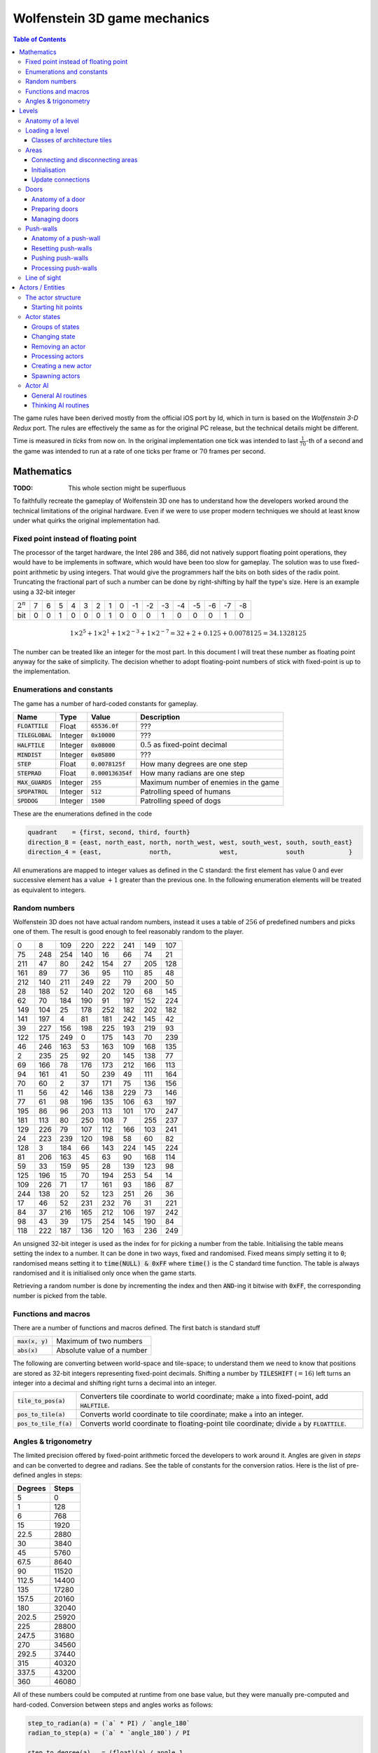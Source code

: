 .. default-role:: code

#############################
Wolfenstein 3D game mechanics
#############################

.. contents:: Table of Contents
   :depth: 3

The game rules have been derived mostly from the official iOS port by Id, which
in turn is based on the *Wolfenstein 3-D Redux* port. The rules are effectively
the same as for the original PC release, but the technical details might be
different.

Time is measured in *ticks* from now on. In the original implementation one
tick was intended to last :math:`\frac{1}{70}`-th of a second and the game was
intended to run at a rate of one ticks per frame or :math:`70` frames per
second.

Mathematics
###########

:TODO: This whole section might be superfluous

To faithfully recreate the gameplay of Wolfenstein 3D one has to understand how
the developers worked around the technical limitations of the original hardware.
Even if we were to use proper modern techniques we should at least know under
what quirks the original implementation had.


Fixed point instead of floating point
=====================================

The processor of the target hardware, the Intel 286 and 386, did not natively
support floating point operations, they would have to be implements in
software, which would have been too slow for gameplay. The solution was to use
fixed-point arithmetic by using integers. That would give the programmers half
the bits on both sides of the radix point. Truncating the fractional part of
such a number can be done by right-shifting by half the type's size. Here is an
example using a 32-bit integer

===========  =  =  =  =  =  =  =  =  ==  ==  ==  ==  ==  ==  ==  ==
:math:`2^n`  7  6  5  4  3  2  1  0  -1  -2  -3  -4  -5  -6  -7  -8
       bit   0  0  1  0  0  0  1  0   0   0   1   0   0   0   1   0
===========  =  =  =  =  =  =  =  =  ==  ==  ==  ==  ==  ==  ==  ==

.. math::
    1 \times 2^5 + 1 \times 2^1 + 1 \times 2^{-3} + 1 \times 2^{-7}
      = 32 + 2 + 0.125 + 0.0078125
      = 34.1328125

The number can be treated like an integer for the most part. In this document I
will treat these number as floating point anyway for the sake of simplicity. The
decision whether to adopt floating-point numbers of stick with fixed-point is up
to the implementation.


Enumerations and constants
==========================

The game has a number of hard-coded constants for gameplay.

============  =======  ==============  =====================================
Name          Type     Value           Description                          
============  =======  ==============  =====================================
`FLOATTILE`   Float    `65536.0f`      ???                                  
`TILEGLOBAL`  Integer  `0x10000`       ???                                  
`HALFTILE`    Integer  `0x08000`       :math:`0.5` as fixed-point decimal           
`MINDIST`     Integer  `0x05800`       ???                                  
`STEP`        Float    `0.0078125f`    How many degrees are one step        
`STEPRAD`     Float    `0.000136354f`  How many radians are one step        
`MAX_GUARDS`  Integer  `255`           Maximum number of enemies in the game
`SPDPATROL`   Integer  `512`           Patrolling speed of humans           
`SPDDOG`      Integer  `1500`          Patrolling speed of dogs              
============  =======  ==============  =====================================

These are the enumerations defined in the code

.. code::

	quadrant    = {first, second, third, fourth}
	direction_8 = {east, north_east, north, north_west, west, south_west, south, south_east}
	direction_4 = {east,             north,             west,             south            }

All enumerations are mapped to integer values as defined in the C standard: the
first element has value 0 and ever successive element has a value :math:`+1`
greater than the previous one. In the following enumeration elements will be
treated as equivalent to integers.


Random numbers
==============

Wolfenstein 3D does not have actual random numbers, instead it uses a table of
:math:`256` of predefined numbers and picks one of them. The result is good
enough to feel reasonably random to the player.

===   ===   ===   ===   ===   ===   ===   ===
  0     8   109   220   222   241   149   107
 75   248   254   140    16    66    74    21
211    47    80   242   154    27   205   128
161    89    77    36    95   110    85    48
212   140   211   249    22    79   200    50
 28   188    52   140   202   120    68   145
 62    70   184   190    91   197   152   224
149   104    25   178   252   182   202   182
141   197     4    81   181   242   145    42
 39   227   156   198   225   193   219    93
122   175   249     0   175   143    70   239
 46   246   163    53   163   109   168   135
  2   235    25    92    20   145   138    77
 69   166    78   176   173   212   166   113
 94   161    41    50   239    49   111   164
 70    60     2    37   171    75   136   156
 11    56    42   146   138   229    73   146
 77    61    98   196   135   106    63   197
195    86    96   203   113   101   170   247
181   113    80   250   108     7   255   237
129   226    79   107   112   166   103   241
 24   223   239   120   198    58    60    82
128     3   184    66   143   224   145   224
 81   206   163    45    63    90   168   114
 59    33   159    95    28   139   123    98
125   196    15    70   194   253    54    14
109   226    71    17   161    93   186    87
244   138    20    52   123   251    26    36
 17    46    52   231   232    76    31   221
 84    37   216   165   212   106   197   242
 98    43    39   175   254   145   190    84
118   222   187   136   120   163   236   249
===   ===   ===   ===   ===   ===   ===   ===

An unsigned 32-bit integer is used as the index for for picking a number from
the table. Initialising the table means setting the index to a number. It can
be done in two ways, fixed and randomised. Fixed means simply setting it to
`0`; randomised means setting it to `time(NULL) & 0xFF` where `time()` is the C
standard time function. The table is always randomised and it is initialised
only once when the game starts.

Retrieving a random number is done by incrementing the index and then `AND`-ing
it bitwise with `0xFF`, the corresponding number is picked from the table.


Functions and macros
====================

There are a number of functions and macros defined. The first batch is standard
stuff

===========  ==========================
`max(x, y)`  Maximum of two numbers
`abs(x)`     Absolute value of a number
===========  ==========================

The following are converting between world-space and tile-space; to understand
them we need to know that positions are stored as 32-bit integers representing
fixed-point decimals. Shifting a number by `TILESHIFT` (:math:`=16`) left turns
an integer into a decimal and shifting right turns a decimal into an integer.

==================  ==========================================================
`tile_to_pos(a)`    Converters tile coordinate to world coordinate; make `a`
                    into fixed-point, add `HALFTILE`.
`pos_to_tile(a)`    Converts world coordinate to tile coordinate; make `a`
                    into an integer.
`pos_to_tile_f(a)`  Converts world coordinate to floating-point tile
                    coordinate; divide `a` by `FLOATTILE`.
==================  ==========================================================


Angles & trigonometry
=====================

The limited precision offered by fixed-point arithmetic forced the developers
to work around it. Angles are given in *steps* and can be converted to degree
and radians. See the table of constants for the conversion ratios. Here is the
list of pre-defined angles in steps:

=======  =====
Degrees  Steps
=======  =====
    5        0
    1      128
    6      768
   15     1920
   22.5   2880
   30     3840
   45     5760
   67.5   8640
   90    11520
  112.5  14400
  135    17280
  157.5  20160
  180    32040
  202.5  25920
  225    28800
  247.5  31680
  270    34560
  292.5  37440
  315    40320
  337.5  43200
  360    46080
=======  =====

All of these numbers could be computed at runtime from one base value, but they
were manually pre-computed and hard-coded. Conversion between steps and angles
works as follows:

.. code::

	step_to_radian(a) = (`a` * PI) / `angle_180`
	radian_to_step(a) = (`a` * `angle_180`) / PI

	step_to_degree(a)   = (float)(a) / angle_1
	step_to_degree_f(a) = (a) / (float)angle_1
	degree_to_step(a)   = (a) * angle_1

The first cast prevents precision loss during division, the second cast makes
the result of the division itself a floating-point number.

After defining these discrete angles we build tables of trigonometric values.
The sine- cosine and tangent table simply hold the respective values for each
angle. Finally we have a number of angle-related functions

.. code::

	normalize_angle(a) : convert any integer to a number between 0 and 360, in steps

To convert an angle to a direction we use the *floor*: an angle always
corresponds to the nearest direction that's below an angle. For instance, an
:math:`89°` angle would correspond to north-east, because it's rounded down to
:math:`45°`.



Levels
######

As discussed in the data formats chapter, levels in Wolfenstein 3D are built
from tiles. A level is usually :math:`64 \times 64` tiles large, but even
though that number is hard-coded into the engine the level files also specify
their size, so from now on the size of the level will be assumed to be variable
between levels, but constant within each level. This means if the level is m x
n tiles large, then all its maps are that large as well and the level will
neither shrink nor grow during gameplay.

Various mathematical operations a carried out on a discrete tile-based basis,
but actual movement takes place in a continuous fashion. We must be able to do
both interchangeably and we will often convert back and forth between tile- and
world coordinates.

Aside from keeping track of all the actors and providing architecture to play
in, levels have three major sub-aspects as well: areas, doors and push-walls.


Anatomy of a level
==================

A level is made of two maps: the *architecture* map and the *objects* map. The
architecture tells us which tiles are doors, areas and walls. The objects map
lists the map objects, such as enemies, power ups or static decoration objects.
Some objects only appear on harder difficulties than others.

A level has the following members:

==============  ========================  ====================================
Name            Type                      Description                         
==============  ========================  ====================================
Size X          Integer                   Horizontal size of the level        
Size Y          Integer                   Vertical size of the level          
File Name       Char[32]                  File name of the level              
Architecture    Word[Size X * Size Y]     Architecture map                    
Objects         Word[Size X * Size Y]     Objects map                         
Other           Word[Size X * Size Y]     Other map                           
Tile Map        Int32[Size X * Size Y]    ?                                   
Spotvis         Byte[Size X * Size Y]     Unused                              
Wall Texture X  Integer[Size X * Size Y]  Horizontal wall texture references  
Wall Texture Y  Integer[Size X * Size Y]  Horizontal wall texture references  
Areas           Integer[Size X * Size Y]  Area numbers                        
Doors           Level Doors type          Doors of the level                  
Player Spawn    Place on Plane type       Spawning point for the player       
Map Name        Char[128]                 Name of the map                     
Music Name      Char[128]                 Name of the music track to play     
Ceiling Colour  Colour3 type              Colour of the ceiling               
Floor Colour    Colour3 type              Colour of the ceiling               
Tile Seen       Byte[Size X * Size Y]     Whether a tile has ever been seen by
                                          the player
==============  ========================  ====================================

The members *Size X* and *Size Y* are my additions. Originally the size of the
level is hard-coded into the code and the arrays always have size :math:`64
\times 64`. That makes it possible for the structure to have predictable size
and is required for setting the size of the arrays at compile type (arrays in C
are second-class objects).

The *Tile Seen* member is used for the automap and was added by Id to later
ports, such as the iOS port. It tells us whether the player has seen a given
tile already. This might be what *Spotvis* was supposed to do.

The *Level Doors* type will be discussed later when we discuss doors. For now
it's enough to know that it keeps track of all the doors in the level and their
status.

The *Place on Plane* type is defined as follows:

==========  =======
Name        Type   
==========  =======
Position X  Integer
Position Y  Integer
Angle       Integer
==========  =======


Loading a level
===============

The structure of the level head and how to extract the maps is described above
in the *file formats* chapter in the *data files* section. I will now assume
the header and the maps are in memory.

We start by looping over the level size. It does not matter whether we process
the architecture- or objects map first, they are not dependent on each other.
All map elements are words, so they will be compared to their numerical value
here. Remember that multi-byte numbers are stored in little-endian order, so
the word `0xCD 0xAB` has the numerical value `0xABCD`.

-------------------------------------------------------------------------------

:Constants: - `NUMBER_OF_AREAS = 37`
            - `AMBUSH_TILE     = 0x6A`
            - `FIRST_AREA      = 0x6B`

:Code:
 For every tile do:

 1) Read the architectural structure from the architecture map and the object
    from the object map
 2) Spawn `object` on tile from objects map
 3) If `structure == 0x0000`
     1) Set level area of this tile to -3 (unknown area)
 4) Else

     1) If `(0x005A <= structure <= 0x005F) || (0x0064 <= structure < 0x0065)`
        (door)

         1) Set the Door flag on the tile and spawn a door
         2) Set level area of this tile to -2 (door)
     2) Else

         1) Set the Wall flag on the tile
         2) Set level area of this tile to -1 (wall)
         3) Assign textures
         4) If `strucure == 0x15`

             1) Set the Elevator flag on the tile
     3) Else if `structure == 0x6A`

         1) Set the Ambush flag on the tile
         2) Set level area of this tile to -3 (unknown area)
     4) Else if `FIRST_AREA <= structure < (FIRST_AREA + NUMBER_OF_AREAS)`

         1) If `structure` == FIRST_AREA`

             1) Set the Secret Level flag on the tile
         2) Set level area of this tile to `(structure - FIRST_AREA)`
     5) Else

         1) Set level area of this tile to -3 (unknown area)

-------------------------------------------------------------------------------

The numbers `0x0064` and `0x0065` stand for elevator doors. We also see that
elevators are just special instances of walls. The index of a wall texture can
be computed from the numerical value of the texture

.. code::

	texture_x = (numerical_value - 1) * 2 + 1
	texture_y = (numerical_value - 1) * 2

After initiating all the tiles we need to fix the unknown ares to prevent
problems from occurring. To this end we attempt to connect every unknown area
to an adjacent area.

-------------------------------------------------------------------------------

:Prerequisites: `area` = table of tile area numbers

:Code:
 1) For integer `x = 1`, while `x < 63`, iterate `++x`
     1) For integer `y = 1`, while `y < 63`, iterate `++y`
         1) If `area[x][y] == -3`
             1) If eastern area `>= 0` set `area[x][y]` to it
             2) Else if western area `>= 0` set `area[x][y]` to it
             3) Else if southern area `>= 0` set `area[x][y]` to it
             4) Else if northern area `>= 0` set `area[x][y]` to it

-------------------------------------------------------------------------------

Finally, we must set up the areas of the doors. We will discuss doors later,
but for now it's enough to know that each door has a member that tracks the
area of either side of the door.

-------------------------------------------------------------------------------

:Prerequisites:
 - `level_doors`: Array of door structures for the current level
 - `level_areas`: Array of the areas for the current level

:Code:
 For every door in the level do:

 1) If the door is a vertical one
     1) Set the areas of the door to the areas west and east  (in that order)
        If the area number is less than 0 set it to 0
 2) If the door is a horizontal one
     1) Set the areas of the door to the areas north and south (in that order)
        If the area number is less than 0 set it to 0

-------------------------------------------------------------------------------

We can now set the ceiling colour to `0x38 0x38 0x38`, or a 32-bit RGBA colour
of `(56 56 56 0)`, and the floor colour to `0x70 0x70 0x70`, or a 32-bit RGBA
colour of `(112 112 112 0)`. These values are hard-coded in the original
engine, but oddly enough they are included in the map format of the iOS release
at offset :math:`10`, first ceiling, then floor and both four bytes in length.


Classes of architecture tiles
-----------------------------

Each tile can have one of the following flags set. It doesn't make sense to
have more than one of them per tile, and the level file format makes it even
impossible, but there is nothing in the engine to prevent it either. The flags
are as follows:

============  ======================
Flag          Description           
============  ======================
Wall          Solid wall            
Pushwall      Pushable secret wall  
Secret        ?                     
Dressing      Unused                
Blocking      Impassable obstacle   
Actor         ?                     
Dead Actor    ?                     
Powerup       Powerup to pick up    
Ambush        Ambush tile for actors
Exit          ?                     
Secret Level  ?                     
Elevator      Exit from this level  
East          Waypoint east         
North-East    Waypoint north-east   
North         Waypoint north        
North-West    Waypoint north-west   
West          Waypoint west         
South-West    Waypoint south-west   
South         Waypoint south        
South-East    Waypoint south-east   
============  ======================

The Dressing and Dead Actor flags are not used by the game, they might be
leftovers from an earlier stage in development when Wolfenstein 3D was meant to
be a more stealth-oriented game.

These flags can be grouped into "classes of tiles" where a tile belongs to that
class if it has one of the flags set. These are the classes:

Solid
   walls, pushwalls or blocking obstacles
blocks move
   walls, pushwalls or actors
waypoints
   any of the waypoints

The *Blocks Move* class is unused by the game.



Areas
=====

Areas are a way of grouping what could be considered "rooms" in a level (there
is no concept of a "room" in the source code, but the player perceives parts of
the levels as rooms). Since areas are defined on the architecture map an area
is always a free tile, never a wall or a door.

Areas are a way of grouping what could be considered "rooms" in a level (there
is no concept of a "room" in the source code, but the player perceives parts of
the levels as rooms). Since areas are defined on the architecture map an area
is always a free tile, never a wall or a door.

Areas can be connected to each other via doors, allowing sound to travel
between them, so an enemy could hear one of its friends being attacked by the
player and rush in to help. Two areas are connected if and only if at least one
door between them is open. The *adjacency* between areas is measured as the
number of open doors directly between them. Usually there is only one door, but
some areas can have multiple doors connecting them and as long as at least one
door is open the areas are connected.

From this we can see that the areas and door form a graph structure where the
areas are vertices and the doors are edges. The original implementation used a
directed graph where it would technically be possible to have one-way doors
that allow sound to travel from one area to the other, but not back. Such doors
don't exist in the game though, and the function for setting the degree of a
node always works both way. For the sake of authenticity I will continue using
a directed graph.

It is also possible for a pair of vertices to have several edges connecting
them; this means that multiple doors can be opened to connect them. One door
could have been opened by the player and another one by an enemy. In the
original source the graph is implemented as an adjacency matrix of type
integer.

To allow the player to hear sound we must keep track of which areas are
connected to the player's current area. This is done via a list of boolean
values where each list item stand for an area and the value is `true` if the
area is connected to and area that's connected to the player. The player's
current area is always connected and the list gets updated every time a door
opens and closes.


Connecting and disconnecting areas
----------------------------------

To connect two areas `a` and `b` increment the adjacency matrix entries `(a,
b)` and `(b, a)`. We have to increment both entries because the graph is
directed.  To disconnect areas decrement their entries instead. If two areas
are connected by multiple doors the entries get incremented for every door,
allowing them to grow beyond 1. This is necessary because enemies might open
other doors on their own.


Initialisation
--------------

To initialise the areas the level has to have been loaded. Then set the
adjacency matrix to the zero-matrix (all doors closed), set the player area
list to all-false, except for the area the player starts in.


Update connections
------------------

Whenever a door is opened or closed or the player moves to a new area we need
to update the connections.

-------------------------------------------------------------------------------

:Code:
 1) Set player area list to all-false, except for area of the player
 2) Connect recursively to the player area

-------------------------------------------------------------------------------

Connecting recursively is done like this

-------------------------------------------------------------------------------

:Prerequisites: `area` = area to connect to
:Constants: `NUM_AREAS` = number of areas in the game (hardcoded 37)
:Code:
 1) For integer `i = 0`, while `i < NUM_AREAS`, iterate `++i`
 2) If `area` and `i` are connected and the player area list for `i` is
    false

    1) Set the player area list for `i` to true
    2) Carry out this routine recursively for area `i`

-------------------------------------------------------------------------------

This routine loops through all the areas connected to the current layer and
connects them to the player. We need the second condition to avoid getting
stuck in an infinite loop.



Doors
=====

Doors have a three-fold purpose: they physically block the player from passing
from one room to another, and they prevent sound from traveling from one are to
another (they don't stop sound from traveling throughout the same area though).
Finally, they block or allow line of sight depending on whether they are closed
or open, but LOS is discussed later.

There is a hard-coded limit of :math:`64` doors per level. This limit makes it
possible for the C compiler to know the size of the door array at compile time,
but the array might only be filled partially if there are fewer doors in the
level.


Anatomy of a door
-----------------

A door is always in one of four states:

=======  ====================================================
State    Meaning                                             
=======  ====================================================
Closing  Has been open and is now in the process of closing  
Closed   Closed door                                         
Opening  Has been closed and is now in the process of opening
Open     Open door                                           
=======  ====================================================

There are several types of doors:

===================  ================  ======
Name                 Description       Number
===================  ================  ======
Normal vertical      Normal door          255
Normal horizontal    Normal door          254
Elevator vertical    Elevator door        253
Elevator horizontal  Elevator door        252
Gold vertical        Needs gold key       251
Gold horizontal      Needs gold key       240
Silver vertical      Needs silver key     249
Silver horizontal    Needs silver key     248
===================  ================  ======

A door has the following structure:

==========  ==========  ================================
Type        Name        Description                     
==========  ==========  ================================
Integer     Position X  Horizontal tile of the door     
Integer     Position Y  Vertical tile of the door       
Boolean     Vertical    Whether this is a vertical door 
Integer     Tic Count   ?                               
Door state  State       Current state of the door       
Integer     Area 1      One area connected by the door  
Integer     Area 2      Other area connected by the door
Door type   Type        Type of the door                
Integer     Texture     Texture of the door             
==========  ==========  ================================

Door textures are stored right after the regular wall textures. They are as
follows in this order

=========  =========  =======  =======  ==========  ==========  ========  ========
regular_h  regular_v  plate_h  plate_v  elevator_h  elevator_v  locked_h  locked_v
=========  =========  =======  =======  ==========  ==========  ========  ========

Plate is the plate on the walls left and right of the sliding door. These two
textures are applied on top of the existing wall texture, effectively hiding it
beneath.


Preparing doors
---------------

The level keeps track of the number of doors, a list of actual doors and a
matrix of possible doors. The list is implemented as an array of door
references with hard-coded size of :math:`256`, but there is no particular
reason for this aside from how C handles arrays inside structs. The size of the
matrix is :math:`64 \times 64`, where every matrix item stands for a tile that
might have a door.


Spawning a door
~~~~~~~~~~~~~~~

Spawning a door is straight-forward: we take in the tile coordinates and the
number of the door, we use that to set the door member and then we assign the
door to the level's track-keeping.

-------------------------------------------------------------------------------

:Prerequisites: - `x` = vertical tile position
                - `y` = horizontal tile position
                - `n` = number of the door
                - The door tracking of the level has to be set up already

:Code:
 1) Register the new door in the door matrix of the level
 2) Set the door members according to the type of the door (type, vertical and
    texture)
 3) Set the position of the door to `x` and `y`
 4) Set the state of the door to closed
 5) Add the door to the door list
 6) Increment the door count for the level

-------------------------------------------------------------------------------


Setting door areas
~~~~~~~~~~~~~~~~~~

After the doors have been spawned their areas need to be assigned, only then can
the door let sound pass through.

-------------------------------------------------------------------------------

:Prerequisites: - `doors` = list of doors in the level
                - `areas` = table of areas in the level

:Code:
 1) For every door in `doors` do

    1) Make variables `x` and `y` the position of the door
    2) If the door is vertical

       1) Set Area 1 of the door to `areas[x+1][y]`
       2) Set Area 2 of the door to `areas[x-1][y]`
    3) Else

       1) Set Area 1 of the door to `areas[x][y+1]`
       2) Set Area 2 of the door to `areas[x][y-1]`
    4) If any of the areas just set are `< 0`, then set it to `0`

-------------------------------------------------------------------------------

This functions simply uses the areas table and the position of the door to pick
the area indices east and west (or north and south) of the door.


Managing doors
--------------

Now that we have set the doors up we can get to how to use them during play
time. For to following routines the variable `door` will always be a
prerequisite and refer to the door we want to operate on.


Changing the door state
~~~~~~~~~~~~~~~~~~~~~~~

A door can be opened at any time unless it is already open, but a door can only
close if it isn't blocked

-------------------------------------------------------------------------------

:Constants: `FULLOPEN = 63`

:Code:
 1) If the door state is closed or closing
 
    1) Open the door (see below)
 2) Else if the door is open and can be closed (see below)
 
    1) Change the door state to closing
    2) Set the `ticcount` of the door to `FULLOPEN`

-------------------------------------------------------------------------------

As we can see a door can be opened at any time, even interrupting the closing
process, but the opening process cannot be interrupted, the door must fully
open. Manually closing the door is supported in the DOS version but was
commented out in the iOS version. This was done due to the automatic using on
touchscreen devices.


Opening doors
~~~~~~~~~~~~~

If the door is already open we reset its timer, otherwise we start opening it.

-------------------------------------------------------------------------------

:Code:
 1) If the door's state is open
 
    1) Set the door's `ticcount` to `0`
 2) Else
 
    1) Set the door's state to opening

-------------------------------------------------------------------------------

If the door was already in the process of being opened this will have no effect.


Can a door be closed?
~~~~~~~~~~~~~~~~~~~~~

A door can only be closed if it wouldn't squish anyone in the process.

-------------------------------------------------------------------------------

:Constants: `CLOSEWALL = 0x5800` (Space between wall & player)

:Code:
 1) If the player's tile position is the position of the door
 
    1) Return false
 2) If the door is vertical
 
    1) If the player's vertical tile is the same as the door's
 
       1) If the horizontal tile of the player's horizontal position plus/minus
          `CLOSEWALL` is the same as the door's
 
          1) Return false
    2) For every actor in the level
 
       1) If the actor's tile position is the position of the door
 
          1) Return false
       2) If the actor's vertical tile is the same as the door's and the actor's
          horizontal tile minus/plus 1 is the same as the door's and the
          horizontal tile of the actors's horizontal position plus/minus
          `CLOSEWALL` is the same as the door's
 
          1) Return false
 3) Else
 
    1) Same as for vertical doors, except horizontal and vertical are swapped
 4) Return true

-------------------------------------------------------------------------------

The easy thing to test is whether and actor or the player is standing on the
door tile. The other, more complicated check is whether an actor or the player
is too close to the door to close. To elaborate, every actor as well as the
player have a sort of "radius" (it's really a bounding box) that prevents them
from getting too close to a wall, so we need to check if the border of the
entity is intersecting with the door tile.

To this end we add (or subtract) the bounding radius from the entity's position
on the coordinate axis in question. Then we convert this shifted position to a
tile coordinate and compare it with the door's tile coordinate. Remember that
the integer value of `CLOSEWALL` is actually a fixed-point decimal number.

The check for actor's is more complicated than for the player, this is to
prevent doing the more expensive check on every actor in the level. Instead we
first check if the actor is even close enough for consideration and the
compiler should take care that the more expensive check is optimised away if
the fist one fails. Other than that the checks are the same for both the player
and actors.


Is a door open?
~~~~~~~~~~~~~~~

We return a number that tells us not only whether a door is open, but also *how
far* open it is. A return value of 0 means the door is closed, a value of
`FULLOPEN` means the door is fully open, any value in between is partially
open.

-------------------------------------------------------------------------------

:Constants: `FULLOPEN = 63`

:Code:
 1) If the door is open
    1) Return `FULLOPEN`
 2) Else
    1) Return `ticcount` of the door

-------------------------------------------------------------------------------


Trying to use a door
~~~~~~~~~~~~~~~~~~~~

Regular doors and elevator doors can always be opened, but locked doors require
a key

-------------------------------------------------------------------------------

:Prerequisites: Information on what keys the player has collected so far

:Code:
 1) If the door is a regular- or elevator door
 
    1) Change the door state and return true
 2) If the door is a gold key door
 
    1) If the player has the gold key
 
       1) Change the door state and return true
    2) Else
 
       1) Inform the player (optional) and returns false
 3) If the door is a silver key door
 
    1) If the player has the silver key
 
       1) Change the door state and return true
    2) Else
 
       1) Inform the player (optional) and returns false

-------------------------------------------------------------------------------


Processing a door
~~~~~~~~~~~~~~~~~

Doors are processed during every frame. We look at the state of each door and
decide what to do. Doors are driven by time: unless the door is closed each
time the `ticcount` is incremented until it has reached a certain point, and
then the door does things on its own without outside input.

-------------------------------------------------------------------------------

:Prerequisites: `ticks` = ticks since last frame

:Constants: 
   - `OPENINGTIME =  63` (time it takes a door to open)
   - `OPENTIME    = 300` (time a door will remain open)

:Code:
 Looping over every door in the level, in every iteration switch based on the
 state of the door

 1) Closed

    1) Skip to the next iteration of the loop
 2) Opening

    1) If the `ticcount` of the door `>= OPENINGTIME`

       1) Set the state of the door to open
       2) Set the `ticcount` of the door to 0
    2) Else

       1) If the `ticcount` of the door `== 0`

          1) Connect the areas of the doors and update the connections
          2) If the player's area is connected to the first area of the door

             1) Play the door opening sound
       2) Add `ticks` to the `ticcount` of the door
       3) Cap the `ticcount` at `OPENINGTIME`
    3) Skip to the next iteration of the loop
 3) Closing

    1) If the `ticcount` of the door <= 0

       1) Disconnect the areas of the doors and update the connections
       2) Set the state of the door to closed
       3) Set the `ticcount` of the door to 0
    2) Else

       1) If the `ticcount` of the door `== OPENINGTIME` and the door's first
          area is connected to the player's area

          1) Play the door closing sound
       2) Subtract `ticks` from the `ticcount` of the door
       3) Cap the `ticcount` from below at `0`
    3) Skip to the next iteration of the loop
 4) Open

    1) If the door's `ticcount` `>= OPENTIME`

       1) If the door can be closed set the door's state to closing and ticcount
          to `OPENINGTIME`
    2) Else

       1) Add `ticks` to the door's `ticcount`, cap at `OPENTIME`

-------------------------------------------------------------------------------

For the most part this is straight-forward. Closed doors don't do anything,
opening doors are either still in the process of opening or they have just
finished doing so. Closing doors are the same in reverse. Open doors don't do
anything until the time comes to close, at which point they first check to see
if it's OK.

Opening and closing doors must also take care to connect and disconnect areas.
An opening door establishes connections the moment it starts opening and a
closing door disbands connections once it has finished closing. A door takes
the same time to open as it takes to close, that's why closing doors count in
reverse. It also means that when an entity interrupts one process (opening or
closing) we only need to invert the direction of the counter.

If a door cannot be closed after its time has passed it will stay open until it
can be closed, at which point it will close without delay.

All increments are capped to prevent the numbers from rolling over back to 0 or
into the negative range. That would screw up the timers.



Push-walls
==========

Push-walls look like regular walls, but the player can interact with them to
push them and reveal a secret. They are regular textured walls on the
architecture map, the push-wall information is on the objects map as the word
`0x0062`.

Pushwalls are rendered just like normal walls as long as they are not moving.
Once they start moving they are no longer regular walls, we can imagine it as
the wall disappearing and being replaced with a new object at the same position
and with the same texture. This object is then moved over time and the
raycaster adds the translation of the pushwall to the ray.


Anatomy of a push-wall
----------------------

A push-wall has the following members:

===============  ============  ==================================
Type             Name          Description                       
===============  ============  ==================================
Boolean          Active        Is the wall moving?               
Integer          Tiles Moved   How far have we moved (in tiles)? 
Integer          Points Moved  How far have we moved (in points)?
4-way direction  Direction     Direction to move in              
Integer          X             Tile of the push-wall             
Integer          Y             Tile of the push-wall             
Integer          Delta X       Offset in the direction           
Integer          Delta Y       Offset in the direction           
Integer          Texture X     Texture of the wall               
Integer          Texture Y     Texture of the wall               
===============  ============  ==================================

The game only keeps track of one push-wall: the wall that's currently being in
the process of moving, we'll call this object the *push-wall tracker*. This
means only one push-wall can be active at a time. It has its own textures
because the original wall has been "destroyed" and we need them to apply them
to the new wall when it stops moving.


Resetting push-walls
--------------------

Resetting means setting to members of the push-wall being kept track of to zero
(or false).


Pushing push-walls
------------------

This is what happens when the player tries pushing a push-wall. We check to see
if the tile behind the push-wall is free, then we mark the tile as a push-wall
tile, block the tile behind and get ready to start moving the wall.

-------------------------------------------------------------------------------

:Prerequisites: 
   - `x`   = horizontal tile of the push-wall
   - `y`   = vertical tile of the push-wall
   - `dir` = direction the player is facing

:Code:
 1)  If there is already an active push-wall

     1) Return
 2)  Turn the direction of the player to tile-deltas
 3)  If the tile behind the push-wall is a solid- or door tile

     1) Return
 4)  Remove the Secret- and Wall flags from the tile of the push-wall
 5)  Add the push-wall flag
 6)  Increment the secrets counter of the level and display a message to the
     player
 7)  Play the push-wall sound
 8)  Add the push-wall flag to the tile behind (prevents stepping on it and
     making things stuck)
 9)  Set the push-wall tracker to active
 10) Set the tracker's tiles and points moved to 0
 11) Set the tracker's position, deltas and direction to what we have
 12) Set the tracker's textures to the textures of the wall

-------------------------------------------------------------------------------

A tile-delta is the difference (delta) of two tiles for each axis, meaning
there is a `delta_x` and `delta_y`. The position "behind" means behind the
push-wall from the player's perspective in the direction of the delta.


Processing push-walls
---------------------

Push-walls are processed every frame.

-------------------------------------------------------------------------------

:Code:
 1) If there is no active push-wall

    1) Return
 2) Add the ticks since the last frame to the points moved
 3) If the points moved `< 128`

    1) Return
 4) Subtract the 180 from the points moved and add 1 to the tiles moved
 5) Remove the Push-wall flag from the current tile
 6) Add the deltas to the current tile and make that the current tile
 7) If the tile behind the current tile is a solid tile, a door tile, an actor
    tile or a player tile or the tiles moved `== 3`

    1) Remove the Push-wall flag from the current tile and add the Wall flag
    2) Assign the textures from the push-wall to the newly created wall tile
    3) Set the push-wall tracker to not active
 8) Else

    1) Add the Push-wall flag to the tile behind the current tile

-------------------------------------------------------------------------------

Every frame we move the wall a little bit. Once the wall has moved by one tile
we unlock the tile in front of the wall and block the tile behind the wall.
That is, only if the wall can actually move further, otherwise we turn the
push-wall into a new regular wall.



Line of sight
=============
To be done...



Actors / Entities
#################

(AI is an utter mess and on hold for now)

Actors, or entities as they can also be referred to in the code, are any
in-game entities that can move around in the world. They include enemies as
well as projectiles like fireballs or rockets and even BJ himself, but not
static objects like weapons, food, chairs or stone columns. An actor's
behaviour is modelled using a finite-state machine where each state holds
information on what sprite to display, how long the state lasts, what state to
transition to.


The actor structure
===================

An actor is define as a structure with the following members:

===========  ==============  ==================================
Type         Name            Description                       
===========  ==============  ==================================
Float        position_x      Horizontal position on the map    
Float        position_y      Vertical position on the map      
Integer      angle           Angle the actor is facing         
Integer      type            Class of the actor (e.g. guard)   
Integer      current_health  Current health of the actor       
Integer      maximum_health  Maximum health of the actor       
Integer      speed           Walking speed                     
Integer      tic_count       Timer driving the actions         
Integer      reaction        Reaction time for noticing player?
Integer      distance;       ???                               
Character    tile_x          Tile the actor is standing on     
Character    tile_y          Tile the actor is standing on     
Character    area_number     Area on the map                   
Integer      waitfordoor_x   Waiting on this door if non 0  
Integer      waitfordoor_y                                     
Actor_flags  flags           Various flags for game rules      
Actor_state  state           Currents state                    
Dir8type     direction       Direction to move into            
Integer      sprite          Sprite to display                 
===========  ==============  ==================================

The type `actor_flags` is a combination of various options which can be either
on or off.

===========  =======
Option       Meaning
===========  =======
Shootable    ?      
Bonus        ?      
Nevermark    ?      
Visable      ?      
Attackmode   ?      
Firstattack  ?      
Ambush       ?      
Nonmark      ?      
===========  =======


Starting hit points
-------------------

The starting hit points of an actor depend on the chosen game difficulty. The
list can be found in the enemy table file.


Actor states
============

Each actor state uses the same basic state structure:

=======  ===========  =======================================================
Type     Name         Description                                            
=======  ===========  =======================================================
Boolean  can_rotate   `true` if actor has unique sprites for every rotation
Int      base_sprite  Base sprite for when facing the player                 
Int      timeout      Duration of the state until transitioning to next state
Think    thought      Function to call every frame during this state         
Think    action       Function to call when changing state                   
State    next_state   Next state to transition to naturally                  
=======  ===========  =======================================================

The first member tells us whether the actor has different sprites for rotation
or if it is always facing the player; for example, guards have different
directions for walking, allowing the player to sneak behind them, but they
always face the player when they are shooting or when they are dying.

The second member tells us the index of the base sprite, the image to display
when the actor is facing the player. For non-rotatable states this is the
sprite to always display, but for rotatable states the right sprite has to be
found using the base sprite and adding an appropriate offset to get the index
of the proper sprite. The offset depends on the rotation of the actor relative
to the player.

The `Think` type is a function pointer to a function that takes one actor as
its argument, usually the actor calling it, and returns nothing

.. code::

	typedef void (*think_t)( entity_t *self )

We can see that these states allow the actors to naturally transition from one
state into another solely based on time passed. A patrolling enemy will cycle
between patrolling states on its own as long as it doesn't become aware of the
player, an enemy in pain will naturally transition to shooting and a dying
enemy will automatically be dead once the dying animation has finished playing.
The exact actor states are hard-coded and can be found within the
*wolf_act_stat.h* file of the original source. There can be several states with
similar function, like several walking states, they are driving the animation
frames.


Groups of states
----------------

States can be split into the following groups:

Standing still:
   The actor is just standing in one spot and waiting
Patrolling:
   The actor is moving along a pre-defined part and can open doors if needed.
   Dogs cannot stand still and must always walk.
In pain:
   Temporarily paralysed after getting shot at
Attacking:
   Shooting for humans and biting for dogs
Chasing:
   Actively pursuing the player and occasionally stopping to shoot
Dying:*
   In the process of dying
Dead:
   Having died
Removed:*
   ???

Each of these groups consists of several actual states, with the exception of
the standing- and dead state since there is only one way of standing still or
being dead. If a state is unused it is still defined, but its members are
useless junk data and the sprite is the "demo" sprite. Each state can only
display one sprite, so in order to cycle through animation frames the states
within one group must be cycled through. In the case of the brown guard there
are three shooting frames, so the guard cycles through the first three of his
shooting states with the remaining shooting states being unused. There also
appear to be special states for some actors, but those are just the above
states re-purposed.


Changing state
--------------

To change the state of an actor set its state to the target state. If the state
is the `remove` state set the `tic_count` to `0`, otherwise set it to the
`timeout` of the target state.

-------------------------------------------------------------------------------

:Prerequisites: - `actor`       = existing actor
                - `target`      = target state
                - `state_table` = maps actor and state to concrete state

:Side effects: will change the `state` and `tic_count` of `actor`

:Code:
 1) Set state of `actor` to `target`
 2) If `target == remove`
 
    1) Set tic_count of `actor` to 0
 3) Else
 
    1) Set tic_count of `actor` to timeout of `state_table(actor, target)`

-------------------------------------------------------------------------------


Actor routine
~~~~~~~~~~~~~

The following routine if called every frame on every actor when processing
actors (see below). The variable `ticks` measures the number of ticks that have
passed since the last frame; for a :math:`30` FPS game that would be two ticks.

-------------------------------------------------------------------------------

:Prerequisites:
   - `actor` = the actor to run the routine on
   - `tics`  = ticks passed since last time

:Side effects:
   - might change the state of `actor`
   - might call the `thought` and `action` of the state

:Return value:
   boolean, false if `actor` ends up in the `remove` state

:Code:
 1) If `tic_count` of `actor != 0`

    1) Subtract `ticks` from `tic_count` of `actor`
    2) While `tick_count` of `actor <= 0`

       1) Set `action` to the `action` of `actor`
       2) If `action` is not `NULL`

          1) Perform `action`
          2) If `state` of `actor` is `remove`

             1) Return false
       3) Transition to next state
       4) If the state is `remove`

          1) Return false
       5) If `timeout` of the state is 0

          1) Set `tic_count` of `actor` to 0
          2) Break out of the loop
       6) Add `timeout` of the state to the `tic_count` of `actor`
 2) Set `thought` to the `thought` of `actor`
 3) If `thought` is not `NULL`

    1) Perform `think`
    2) If the state of `actor` is `remove`

       1) Return false
 4) Return true

-------------------------------------------------------------------------------

The routine has two major parts. In the first part we subtract the time passed
from the actor's tick count. If the count drops to 0 or below we have to call
the actor's action and change the state. We have to do this for every state
that has passed since the last run of the routine.

This routine is not perfect, if the game speed drops too low the subtracted
ticks might skip too many calls of the actor's *think* function.


Removing an actor
-----------------

To remove an actor remove it from the global list of actors. This will make any
functions that iterates over actors skip it, but the actor will still remain as
a corpse sprite in the game.


Processing actors
-----------------

Pseudocode:

-------------------------------------------------------------------------------

1) For each living (i.e. not dead) actor do the following

   1) Run the actor routine on the current actor
   2) If the routine returned false

      1) Remove the actor and skip to the next actor
   3) Adjust the position and angle of the actor's sprite
   4) If the actor state can rotate

      1) Add the rotation to the index of the base sprite
   5) Display the sprite

-------------------------------------------------------------------------------

Rotating a sprite means taking the actor's angle and computing the closest
direction. Each direction can be mapped to an integer number and this number is
added to the index of the base sprite texture (the one facing the player). The
mapping is as follows

.. code::

	r_add8dir[ 9 ] = { 4, 7, 6, 5, 0, 1, 2, 3, 0 };  // for rockets and hrockets
	a_add8dir[ 9 ] = { 4, 5, 6, 7, 0, 1, 2, 3, 0 };  // for every other actor

The index of the direction to use is the direction of the angle difference
between the player and the actor. This means we first compute the absolute
difference in angles between actor and player and use that angle to get an
eight-way direction. This direction is the index of the number to add.


Creating a new actor
--------------------

Creating a new actor is the inverse of removing it. Instantiate a new empty
actor and add it to the list of actors. Its members will be initialised by the
function calling this.


Spawning actors
---------------

Spawning actors is split into a number of similar but not exactly same
functions.  There are standing actors, patrolling actors, dead actors, bosses
and ghosts.  All the spawning functions call one general spawning function.

In my opinion these are too many special cases that should be resolved using a
sort of table and only one spawning function.


Spawn general actor
~~~~~~~~~~~~~~~~~~~

This function is called by other functions to spawn an actor in the world.

-------------------------------------------------------------------------------

:Prerequisites: - `class` = actor class of the new actor
                - `x`     = tile X-coordinate of the actor
                - `y`     = tile Y-coordinate of the actor
                - `dir`   = 4-way direction for the actor to face
                - `level` = the level to spawn in

:Code:
 1) Create a new actor as `actor`
 2) Convert `x` and `y` to to world positions and set them as the actor
    position
 3) Set `angle` and `direction` of `actor` to `dir`
 4) Set `area_number` to area of tile the actor is standing on
 5) If `area_number < 0`
    1) Set `area_number` to 0
 6) Set `type` of the actor to `class`
 7) Set `health` of the actor from the health table (see appendix)
 8) Set `sprite` of the actor to a newly created sprite

-------------------------------------------------------------------------------


Spawning standing actor
~~~~~~~~~~~~~~~~~~~~~~~

This function spawns a regular still-standing actor. The actor can be either on
guard or in ambush mode (deaf).

-------------------------------------------------------------------------------

:Prerequisites:
   - `class` = actor class of the new actor
   - `x`     = tile X-coordinate of the actor
   - `y`     = tile Y-coordinate of the actor
   - `dir`   = 4-way direction for the actor to face
   - `level` = the level to spawn in

:Code:
 1) Spawn a new actor as `actor`
 2) Set `state` of the actor to `stand` and `speed` to `SPDPATROL`
 3) If `timeout` of the state for this actor class and state class
    `stand != 0`

    1) Set `tic_count` of the actor to `timeout + 1`
 4) Else

    1) Set `tic_count` of the actor to 0
 5) Add the Shootable flag to the actor
 6) If the actor is standing on an ambush tile

    1) Add the Ambush flag to the actor
 7) Increment enemy count of the level

-------------------------------------------------------------------------------


Spawning patrolling actor
~~~~~~~~~~~~~~~~~~~~~~~~~

This function spawns a patrolling actor, dogs always patrol.

-------------------------------------------------------------------------------

:Prerequisites:
   - `class` = actor class of the new actor
   - `x`     = tile X-coordinate of the actor
   - `y`     = tile Y-coordinate of the actor
   - `dir`   = 4-way direction for the actor to face
   - `level` = the level to spawn in

:Code:
 1) Spawn a new actor as `actor`
 2) Set `state` of the actor to `path1` and `speed` to `SPDPATROL`
 3) Set `speed` of the actor to `SPDPATROL`, or `SPDDOG` if the actor is a
    dog
 4) Set `distance` of the actor to `TILEGLOBAL`
 5) If the `timeout` of the state from the state table != 0

    1) Set `tic_count` of the actor to the `timeout + 1`
 6) Else

    1) Set `tic_count` of the actor to 0
 7) Add the Shootable flag to the actor
 8) Increment enemy count of the level

-------------------------------------------------------------------------------


Spawning dead actor
~~~~~~~~~~~~~~~~~~~

Dead actors are special in that they have no direction to look at.

-------------------------------------------------------------------------------

:Prerequisites: 
   - `class` = actor class of the new actor
   - `x`     = tile X-coordinate of the actor
   - `y`     = tile Y-coordinate of the actor

:Code:
 1) Spawn a new actor as `actor` with no direction
 2) Set `state` of the actor to `dead`
 3) Set health and `speed` of the actor to 0
 4) If the `timeout` of the state from the state table != 0

    1) Set `tic_count` of the actor to the `timeout + 1`
 5) Else

    1) Set `tic_count` of the actor to 0

-------------------------------------------------------------------------------


Spawning boss actor
~~~~~~~~~~~~~~~~~~~

The direction of bosses depend on the particular boss.

-------------------------------------------------------------------------------

:Prerequisites: 
   - `class` = actor class of the new actor
   - `x`     = tile X-coordinate of the actor
   - `y`     = tile Y-coordinate of the actor

:Code:
 1)  Make 4-way direction variable `dir`
 2)  Value of `dir` is

     1) South for: Hans, Schabbs, Fettgesicht and Hitler
     2) North for: Fake Hitler, Gretel and Giftmacher
     3) No direction for everything else
 3)  Spawn a new actor as `actor` with direction `dir`
 4)  Set the state of the actor to `path_1` for a spectre and `stand` for
     everyone else
 5)  Set `speed` of the actor to `SPDPATROL`
 6)  Set `health` of the actor from the starting health table (redundant?)
 7)  If the `timeout` of the state from the state table != 0

     1) Set `tic_count` of the actor to the `timeout + 1`
 8)  Else

     1) Set `tic_count` of the actor to 0
 9) Add the Shootable and Ambush flag to the actor
 10) Increment enemy count of the level

-------------------------------------------------------------------------------


Spawning ghost actor
~~~~~~~~~~~~~~~~~~~~

This function spawns Pac-Man ghosts.

-------------------------------------------------------------------------------

:Prerequisites: 
   - `class` = actor class of the new actor
   - `x`     = tile X-coordinate of the actor
   - `y`     = tile Y-coordinate of the actor

:Code:
 1) Spawn a new actor as `actor` with no direction
 2) Set `state` of the actor to `chase1`
 3) Set `speed` of the actor to `SPDPATROL*3`
 4) Set `health` of the actor from the starting health table (redundant?)
 5) If the `timeout` of the state from the state table != 0

    1) Set `tic_count` of the actor to the `timeout + 1`
 6) Else

    1) Set `tic_count` of the actor to 0
 7) Add the Ambush flag to the actor
 8) Increment enemy count of the level

-------------------------------------------------------------------------------



Actor AI
========

All the functions in this sub-section have an actor as a prerequisite. To save
redundancy I will not list it as a prerequisite and I'll refer to it in the
pseudo-code as *the actor* or `actor`.


General AI routines
-------------------

These AI routines are not called directly, but they are called by other
functions, both AI routines and thoughts.


Check Sight
~~~~~~~~~~~

This routine scans the line of sight of the actor for the presence of the
player.

-------------------------------------------------------------------------------

:Constants: 
   `MINSIGHT = 1.1` (below this distance the player is always noticed)

:Code:
 1) If the actor does not have the Ambush flag set and the player is not in the
    same area
    1) Return false
 2) If the difference of the actor's and player's position on both coordinates
    is less than `MINSIGHT`

    1) Return true
 3) If the player is not in front of the actor return false. We only compare the
    direction of the player, not if the actor can actually see the player
 4) Return the result of the Check Line function using the actor and the player.
    The function is discussed in the level section

-------------------------------------------------------------------------------

First we exclude the cases that are easy to verify. Then we exclude the cases
where the player is behind the actor, e.g. if the actor is facing south and the
player is north of the actor. Finally, we check if the line between the actor
and the player is unobstructed; the player could be hiding around a corner or
behind a door like in the title screen.


First Sighting
~~~~~~~~~~~~~~

This routine puts the actor into an attack state and makes it face the player.

-------------------------------------------------------------------------------

1) Play a sound and multiply the actor's `speed` by a factor
   Both depend on the actor's class, there is a table below
2) If the actor's `waitfordoor_x != 0`

   1) Set the actor's `waitfordoor_x` and `waitfordoor_y` to 0
3) Change the actor's state to `Chase1`
4) Set actor's direction to no direction
5) Set the actor's Attackmode and Firstattack flags on

-------------------------------------------------------------------------------

If the actor was waiting for a door to open while is spotted the player the
waiting is cancelled since the actor is now primarily concerned with killing
the player, not opening a door. Here is the table with the sound effects and
speed factors for the individual actor classes.

===========  =============  ===============
Actor class  Sound Number   Factor         
===========  =============  ===============
Guard                   1               x 3
Officer                71               x 5
SS                     15               x 4
Dog                     2               x 2
Hans                   71   = SPDPATROL x 3
Schabbs                65               x 3
Fake                   54               x 3
Mecha                  40               x 3
Hitler                 40               x 5
Mutant                                  x 3
Blinky                                  x 2
Clyde                                   x 2
Pinky                                   x 2
Inky                                    x 2
Gretel                112               x 3
Gift                   96               x 3
Fat                   102               x 3
                                           
Officer                43                  
Spectre                 3            =  800
Angel                  95            = 1536
Trans                  66            = 1536
Uber                                 = 3000
Will                   73            = 2048
Death                  85            = 2048
===========  =============  ===============

The officer has a different sound for Spear of Destiny, but the same speed.
Speeds prepended with "=" are set to a fixed value. The ghosts and the
(uber)mutant have no sound to play.


Find Target
~~~~~~~~~~~

This routine is scanning the surroundings of the actor for the player. After
the player has been spotted the actor will act surprised for a while and
actions will be delayed; this is achieved by the actor's `reaction` member.

-------------------------------------------------------------------------------

:Returns: true if the player was detected, false otherwise

:Side effects: 
   - Changes the `react` of the actor
   - Might change the actor's Ambush flag

:Code:
 1) If `reaction` of the actor > 0

    1) Subtract ticks since last frame from `reaction`
    2) If `reaction > 0`

       1) Return false
    3) Set `reaction` to 0
 2) Else

    1) Set `reaction` to 0
    2) If the player has the Notarget flag set ("notarget" cheat)

       1) Return false
    3) If the actor does not have the ambush flag and the player is not in the
       same area

       1) Return false
    4) If Check Sight returned false //failed to see, attempt to hear

       1) If the actor has the Ambush flag set or if the player hasn't made
          any noise

          1) Return false
    5) Remove the Ambush flag from the actor
    6) Set the actor's `reaction` depending on the actor's class

       1) For guards to (1 + Random/4)
       2) For officers to 2
       3) For SS and mutants to (1 + Random/6)
       4) For dogs to (1 + Random/8)
       5) For everyone else to 1
    7) Return false
 3) Run the First Sighting routine on the actor
 4) Return true

-------------------------------------------------------------------------------

This function works in two ways: If the player hasn't been spotted it will keep
looking. Once the player has been spotted a reaction delay will be initialised.
As long as that delay persists the function will just keep decrementing it.
Only after the reaction delay has passed will the function be called where the
actor does actually react.

Note that once an actor has spotted the player it will eventually react, there
is no way to quickly run into hiding or that the actor will forget about the
player.


Change Direction
~~~~~~~~~~~~~~~~

This routine changes the direction an actor is facing, if that direction is a
valid one.

-------------------------------------------------------------------------------

:Prerequisites: 
   - `new_direction` = direction for the actor to face
   - `level_data`    = data of the current level

:Return: true if not facing a solid obstacle after changing direction

:Code:
 1)  Make a new position variable `old` from actor's position
 2)  Make a new position variable `new` from actor's position plus the new
     direction
 3)  If `new_direction` is diagonal

     1) If the vertically adjacent tile towards the new direction is solid
        or the horizontally adjacent tile towards the new direction is solid
        or the diagonally adjacent tile towards the new direction is solid

        1) Return false
     2) If a non-dead actor is on one of the above tiles
        1) return false
 4)  Else

     1) If the tile towards the new direction is solid
        1) Return false
     2) If the new tile is a door

        1) If the actor is either a dog or Fake Hitler

           1) If the door is not open

              1) Return false
        2) Else

           1) Set the `waitfordoor_x` and `_y` of the actor to the new tile
           2) Go to 5)
     3) If a non-dead guard is standing on the new tile
        1) Return false
 5)  Set the actor's tile coordinates to the new tile
 6)  Remove the Actor flag from the old tile and add it to the new tile
 7)  If the area number of the new tile > 0
     1) Set the actor's `area_number` to the tile's area number
 8)  Set the actor's `distance` to `TILEGLOBAL`
 9)  Set the actor's `direction` to `new_direction`
 10) Return true

-------------------------------------------------------------------------------

Checking if another actor is occupying a tile is done by comparing the actor's
tile coordinates `tile_x` and `tile_y` with the coordinates of the tile in
question.


Move
~~~~

-------------------------------------------------------------------------------

:Prerequisites: `distance` = the distance to move by

:Constants: `MINACTORDIST = 1.0`

:Code:
 1) If the actor's direction is No Direction or `distance == 0`

    1) Return
 2) Add `distance` times the actor's distance to the actor's position
 3) If difference in coordinates of either axes between actor and player <
    `MINACTORDIST`

    1) If the actor is a Pac-Man ghost or spectre

       1) Run the Damage routine on the player from the actor for 2 damage
    2) Back up the actor (subtract what we added at step 2))
 4) Subtract `distance` from the actor's `distance`
 5) If the actor's `distance < 0`

    1) Set the actor's `distance` to 0

-------------------------------------------------------------------------------


Advance
~~~~~~~

Advances the actor.

-------------------------------------------------------------------------------

:Prerequisites: `thought` = The thought to execute before advancing

:Code:
 1) If `thought` is `NULL`

    1) Return
 2) Make new variable `move` as `speed` of the actor times ticks since last
    frame
 3) While `move > 0`

    1) If the actor is waiting for a door to open

       1) Open the door
       2) If the door is not open
          1) Return
       3) Set the actor's `waifordoor_x` and `waifordoor_y` to 0
    2) If `move < distance` of the actor
       1) Run the Move routine on the actor using `move`
       2) Break out of the loop
    3) Set the actor's position based on the tile
    4) Subtract the actor's distance from `move`
    5) Run the thought on the actor
    6) Set the actor's angle based on its direction
    7) If the actor's direction is No Direction

       1) Return

-------------------------------------------------------------------------------

Setting the actor's position based on the tile means casting the tile
coordinates to a floating point number and adding :math:`0.1`.


Dodge
~~~~~

This routine advances the actor towards the player while trying to sidestep to
dodge attacks. It does not actually move the player, it just selects which
direction to face.

-------------------------------------------------------------------------------

1)  Make new 8-way direction variable `turnaround`
2)  If the actor has the Firstattack flag set

    1) Set `turnaround` to No Direction
    2) Remove the Firstattack flag from the actor
3)  Else

    1) Set `turnaround` to opposite of actor's `direction`
4)  Get the difference in tiles between the actor's and the player's position
    for both axes
5)  Make a new array of five 8-way directions `trydir`
6)  If the player-actor X-difference is > 0

    1) Set `trydir[1] = East` and `trydir[3] = West`
7)  Else

    1) Same as 6.1) but swapped
8)  Same as 6) but for Y

    1) Set `trydir[2] = North` and `trydir[4] = South`
9)  Else

    1) Same as 8.1) but swapped
10) If the absolute value of the X-delta > absolute value of theY-delta

    1) Swap `trydir` 1 and 3 and swap `trydir` 2 and 4
11) If a random number < 128

    1) Swap `trydir` 1 and 3 and swap `trydir` 2 and 4
12) Set `trydir[0]` to the diagonal of 1 and 2
13) For every direction in `trydir`

    1) If the direction is No Direction or the same as `turnaround`

       1) Skip to the next iteration of the loop
       2) If running the Change Direction on the actor using the current
          `trydir` returns true

          1) Return
14) If `turnaround` is not No Direction

    1) If running the Change Direction on the actor using `turnaround` returns
       true

       1) Return
15) Set the actor's `direction` to No Direction

-------------------------------------------------------------------------------

If the actor has only now spotted the player it will not be able to turn
around, otherwise it will. The steps 4) to 9) set up the movement directions,
but those directions are for when the player is east or west of the actor, so
we need to swap horizontal and vertical when the difference horizontally is
greater than the difference vertically. Then we randomly swap (again) to
simulate a spontaneous side step. Finally we create a diagonal direction as our
first choice.

After the directions have been set up we iterate through them and try them out.
If a direction is undefined or the opposite direction it is illegal and we move
on to the next one. Otherwise we try to change to the direction and are done if
everything worked out.

If all directions fail attempt to turn around. Turning around was forbidden
above, because other directions need to take precedence, turning around is only
the last resort. If even that is not possible the direction of the actor is set
to undefined.

There appears to be a bug: In the original code a comment says turning around
is only OK the first time noticing the player, but the implementation is the
opposite: turning around is impossible on first notice. I have documented the
code as it was written, since that is the behaviour the game shipped with.


Chase
~~~~~

This routine is similar to Dodge, but without the side stepping. Pseudocode:

-------------------------------------------------------------------------------

1)  Make integer variables `delta_x` and `delta_y` and assign them the
    difference in tiles between the actor and the player
2)  Make new variable `turnaround` and make it the opposite of the actor's
    direction
3)  Make new array `dir` of two 8-way directions
4)  If `delta_x` > 0

    1) Set `dir[0] = East`
5)  Else

    1) Set `dir[0] = West`
6)  If `delta_y > 0`

    1) Set `dir[1] = North`
7)  Else

    1) Set `dir[1] = South`
8)  If absolute value of `delta_x` > absolute value of `delta_y`

    1) Swap `dir[0]` and `dir[1]`
9)  If either of the two == `turnaround`

    1) Set that one to No Direction
10) If `dir[0]` != No Direction

    1) If the result of running Change Direction on the actor using `dir[0]`
       is true

       2) Return
11) Same as above, except using `dir[0]`
12) If the original direction != No Direction

    1) If the result of running Change Direction on the actor using the original
       direction is true

       2) Return
13) If a random number > 128

    1) Loop counter-clockwise through the non-diagonal directions starting East

       1) If the direction != `turnaround`

          1) If the result of running Change Direction on the actor using the
             direction == true

             1) Return
14) Else

    1) Loop clockwise through the non-diagonal directions starting South

       1) If the direction != `turnaround`

          1) If the result of running Change Direction on the actor using the
             direction == true

             1) Return
15) If `turnaround` != No Direction

    1) If the result of running Change Direction on the actor using the
       `turnaround == true`

       1) Return
16) Set `direction` of the actor to No Direction

-------------------------------------------------------------------------------

See the discussion of the Dodge routine above. There is no side-stepping here,
so we need only two directions, but the basic idea is the same. If we can't
find a proper direction we cycle through them, the cycle being randomly picked.
If we still can't decide we turn the actor around. If even that fails the
direction is undefined and the actor can't move.


Orientate
~~~~~~~~~

This routine will change the direction of the actor if it is standing on a
waypoint.

-------------------------------------------------------------------------------

1) If the position of the actor is on a map tile that's a waypoint

   1) If the tile is an East tile

      1) Set the actor's direction to East
   2) If the tile is a North-East tile
   3) ...
   4) ...
   5) ...
   6) ...
   7) ...

      1) Set the actor's direction to North-East
   8) If the tile is a South-East tile

      1) Set the actor's direction to South-East
2) If running the Change Direction routine on the actor and the actor's
   direction returns false

   1) Set the actor's direction to no direction

-------------------------------------------------------------------------------


Thinking AI routines
--------------------

These AI routines are called directly as part of an actor's state machine. To
differentiate them from the routines above they will be called *thoughts*,
since they are used by the actor state machines.


Stand
~~~~~

Run the Find Target routine on this actor. That's all there is to it for actors
who are standing still.


Path
~~~~

This is the thought for actors patrolling on a path.

-------------------------------------------------------------------------------

1) If the result of running Find Target is true

   1) Return
2) If the speed of the actor is 0

   1) Return
3) If the direction of the actor is No Direction

   1) Run the Orientate routine on the actor
   2) If the direction is still No Direction

      1) Return
4) Run the Advance routing on the actor using the AI Path routine

-------------------------------------------------------------------------------


Ghosts
~~~~~~

Thought for ghost-type actors.

-------------------------------------------------------------------------------

1) If the `direction` of the actor is No Direction

   1) Run the Chase AI routine on the actor
   2) If the `direction` of the actor is still No Direction

      1) Return
2) Run the Advance AI routine on the actor using the Chase AI routine

-------------------------------------------------------------------------------

